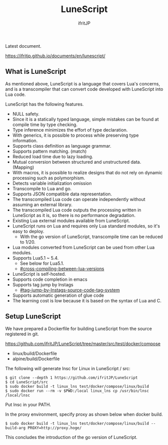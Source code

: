 # -*- coding:utf-8 -*-
#+AUTHOR: ifritJP
#+STARTUP: nofold
#+OPTIONS: ^:{}

[[https://github.com/ifritJP/LuneScript/actions][https://github.com/ifritJP/LuneScript/workflows/Test/badge.svg]]

#+TITLE: LuneScript

Latest document.

https://ifritjp.github.io/documents/en/lunescript/

** What is LuneScript

As mentioned above, LuneScript is a language that covers Lua's concerns, and is a transcompiler that can convert code developed with LuneScript into Lua code.

LuneScript has the following features.
- NULL safety.
- Since it is a statically typed language, simple mistakes can be found at compile time by type checking.
- Type inference minimizes the effort of type declaration.
- With generics, it is possible to process while preserving type information.
- Supports class definition as language grammar.
- Supports pattern matching. (match)
- Reduced load time due to lazy loading.
- Mutual conversion between structured and unstructured data. (Mapping)
- With macros, it is possible to realize designs that do not rely on dynamic processing such as polymorphism.
- Detects variable initialization omission
- Transcompile to Lua and go.
- Supports JSON compatible data representation.
- The transcompiled Lua code can operate independently without assuming an external library.
- The transcompiled Lua code outputs the processing written in LuneScript as it is, so there is no performance degradation.
- Existing Lua external modules available from LuneScript.
- LuneScript runs on Lua and requires only Lua standard modules, so it's easy to deploy.
  - With the go version of LuneScript, transcompile time can be reduced to 1/20.
- Lua modules converted from LuneScript can be used from other Lua modules.
- Supports Lua5.1 ~ 5.4.
  - See below for Lua5.1.
  - [[#cross-compiling-between-lua-versions]]
- LuneScript is self-hosted.
- Supports code completion in emacs
- Supports tag jump by lnstags
  - [[#tag-jump-by-lnstags-source-code-tag-system]]
- Supports automatic generation of glue code
- The learning cost is low because it is based on the syntax of Lua and C.

** Setup LuneScript

We have prepared a Dockerfile for building LuneScript from the source registered in git.

https://github.com/ifritJP/LuneScript/tree/master/src/test/docker/compose
- linux/build/Dockerfile
- alpine/build/Dockerfile
The following will generate lnsc for Linux in LuneScript / src:
: $ git clone --depth 1 https://github.com/ifritJP/LuneScript
: $ cd LuneScript/src
: $ sudo docker build -t linux_lns test/docker/compose/linux/build
: $ sudo docker run --rm -v $PWD:/local linux_lns cp /usr/bin/lnsc /local/lnsc


Put lnsc in your PATH.

In the proxy environment, specify proxy as shown below when docker build.
: $ sudo docker build -t linux_lns test/docker/compose/linux/build --build-arg PROXY=http://proxy.hoge/


This concludes the introduction of the go version of LuneScript.


